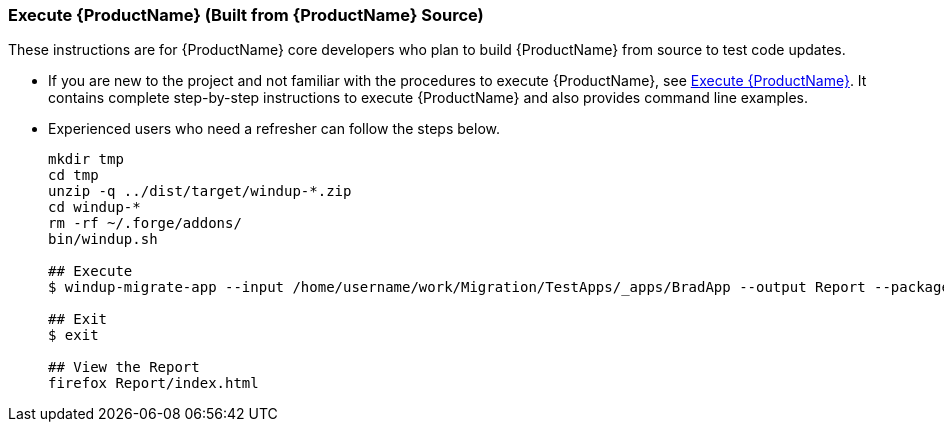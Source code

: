 


 

[[Dev-Execute-Built-from-Source]]
=== Execute {ProductName} (Built from {ProductName} Source)

These instructions are for {ProductName} core developers who plan to build {ProductName} from source to test code updates. 

* If you are new to the project and not familiar with the procedures to execute {ProductName}, see xref:Execute[Execute {ProductName}]. It contains complete step-by-step instructions to execute {ProductName} and also provides command line examples.

* Experienced users who need a refresher can follow the steps below.
+
------------------
mkdir tmp
cd tmp
unzip -q ../dist/target/windup-*.zip
cd windup-*
rm -rf ~/.forge/addons/
bin/windup.sh

## Execute 
$ windup-migrate-app --input /home/username/work/Migration/TestApps/_apps/BradApp --output Report --packages org com net

## Exit
$ exit

## View the Report
firefox Report/index.html
------------------

////
I believe the following is obsolete
==== Execute {ProductName} as an Installed Forge Add-on

------------------
## Install Forge
wget -O forge.zip https://repository.jboss.org/nexus/service/local/repositories/releases/content/org/jboss/forge/forge-distribution/2.12.0.Final/forge-distribution-2.12.0.Final-offline.zip
unzip forge.zip
mv forge-distribution-2.12.0.Final Forge

## Configure Forge and Install {ProductName}
export FORGE_HOME=./Forge/
export PATH=$PATH:$FORGE_HOME/bin
rm -rf ~/.forge/addons/
forge -b --install org.jboss.windup:ui,2.0.0-SNAPSHOT
forge -b --install org.jboss.windup.rules.apps:rules-java,2.0.0-SNAPSHOT
forge -b --install org.jboss.windup.rules.apps:rules-java-ee,2.0.0-SNAPSHOT

## Start Forge
forge

## Execute {ProductName}
$ windup-migrate-app --input /home/username/work/Migration/TestApps/_apps/BradApp --output Report --packages org com net

## Exit forge
$ exit

## View the Report
firefox Report/index.html
------------------
////
